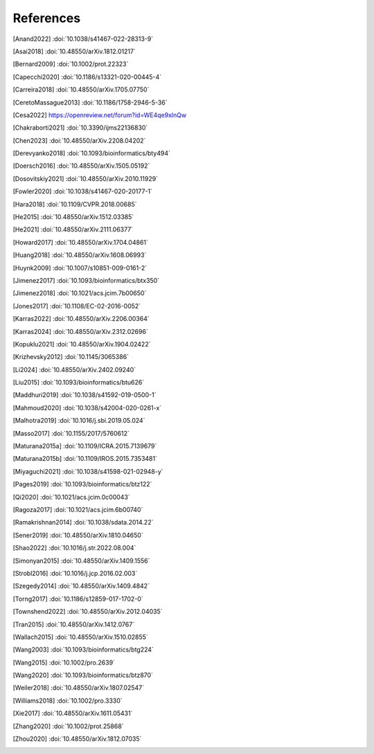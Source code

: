 References
==========

.. [Anand2022] :doi:`10.1038/s41467-022-28313-9`
.. [Asai2018] :doi:`10.48550/arXiv.1812.01217`
.. [Bernard2009] :doi:`10.1002/prot.22323`
.. [Capecchi2020] :doi:`10.1186/s13321-020-00445-4`
.. [Carreira2018] :doi:`10.48550/arXiv.1705.07750`
.. [CeretoMassague2013] :doi:`10.1186/1758-2946-5-36`
.. [Cesa2022] https://openreview.net/forum?id=WE4qe9xlnQw
.. [Chakraborti2021] :doi:`10.3390/ijms22136830`
.. [Chen2023] :doi:`10.48550/arXiv.2208.04202`
.. [Derevyanko2018] :doi:`10.1093/bioinformatics/bty494`
.. [Doersch2016] :doi:`10.48550/arXiv.1505.05192`
.. [Dosovitskiy2021] :doi:`10.48550/arXiv.2010.11929`
.. [Fowler2020] :doi:`10.1038/s41467-020-20177-1`
.. [Hara2018] :doi:`10.1109/CVPR.2018.00685`
.. [He2015] :doi:`10.48550/arXiv.1512.03385`
.. [He2021] :doi:`10.48550/arXiv.2111.06377`
.. [Howard2017] :doi:`10.48550/arXiv.1704.04861`
.. [Huang2018] :doi:`10.48550/arXiv.1608.06993`
.. [Huynk2009] :doi:`10.1007/s10851-009-0161-2`
.. [Jimenez2017] :doi:`10.1093/bioinformatics/btx350`
.. [Jimenez2018] :doi:`10.1021/acs.jcim.7b00650`
.. [Jones2017] :doi:`10.1108/EC-02-2016-0052`
.. [Karras2022] :doi:`10.48550/arXiv.2206.00364`
.. [Karras2024] :doi:`10.48550/arXiv.2312.02696`
.. [Kopuklu2021] :doi:`10.48550/arXiv.1904.02422`
.. [Krizhevsky2012] :doi:`10.1145/3065386`
.. [Li2024] :doi:`10.48550/arXiv.2402.09240`
.. [Liu2015] :doi:`10.1093/bioinformatics/btu626`
.. [Maddhuri2019] :doi:`10.1038/s41592-019-0500-1`
.. [Mahmoud2020] :doi:`10.1038/s42004-020-0261-x`
.. [Malhotra2019] :doi:`10.1016/j.sbi.2019.05.024`
.. [Masso2017] :doi:`10.1155/2017/5760612`
.. [Maturana2015a] :doi:`10.1109/ICRA.2015.7139679`
.. [Maturana2015b] :doi:`10.1109/IROS.2015.7353481`
.. [Miyaguchi2021] :doi:`10.1038/s41598-021-02948-y`
.. [Pages2019] :doi:`10.1093/bioinformatics/btz122`
.. [Qi2020] :doi:`10.1021/acs.jcim.0c00043`
.. [Ragoza2017] :doi:`10.1021/acs.jcim.6b00740`
.. [Ramakrishnan2014] :doi:`10.1038/sdata.2014.22`
.. [Sener2019] :doi:`10.48550/arXiv.1810.04650`
.. [Shao2022] :doi:`10.1016/j.str.2022.08.004`
.. [Simonyan2015] :doi:`10.48550/arXiv.1409.1556`
.. [Strobl2016] :doi:`10.1016/j.jcp.2016.02.003`
.. [Szegedy2014] :doi:`10.48550/arXiv.1409.4842`
.. [Torng2017] :doi:`10.1186/s12859-017-1702-0`
.. [Townshend2022] :doi:`10.48550/arXiv.2012.04035`
.. [Tran2015] :doi:`10.48550/arXiv.1412.0767`
.. [Wallach2015] :doi:`10.48550/arXiv.1510.02855`
.. [Wang2003] :doi:`10.1093/bioinformatics/btg224`
.. [Wang2015] :doi:`10.1002/pro.2639`
.. [Wang2020] :doi:`10.1093/bioinformatics/btz870`
.. [Weiler2018] :doi:`10.48550/arXiv.1807.02547`
.. [Williams2018] :doi:`10.1002/pro.3330`
.. [Xie2017] :doi:`10.48550/arXiv.1611.05431`
.. [Zhang2020] :doi:`10.1002/prot.25868`
.. [Zhou2020] :doi:`10.48550/arXiv.1812.07035`

